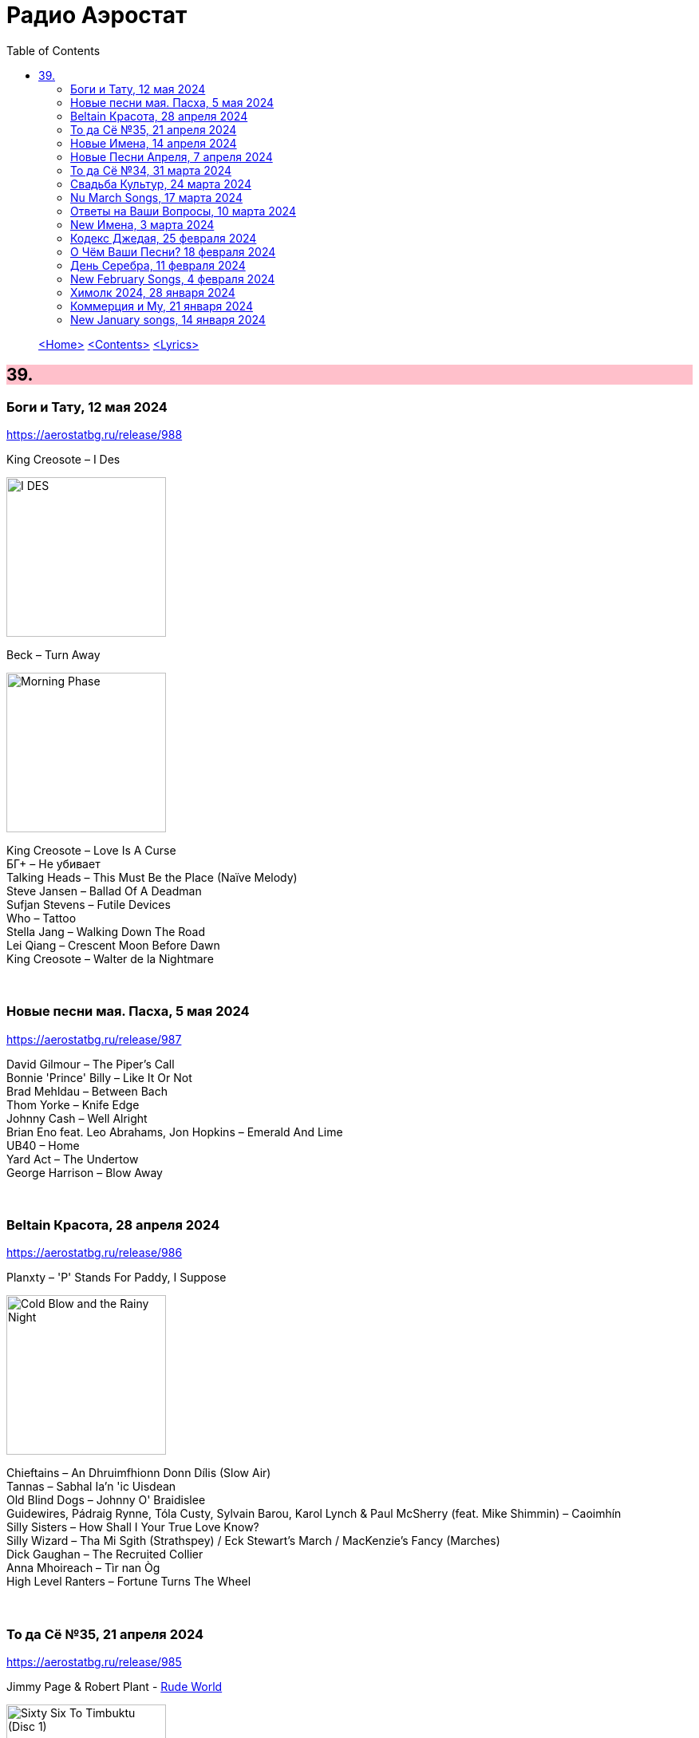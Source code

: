 = Радио Аэростат
:toc: left

> link:aerostat.html[<Home>]
> link:toc.html[<Contents>]
> link:lyrics.html[<Lyrics>]

++++
<style>
h2 {
  background-color: #FFC0CB;
}
h3 {
  clear: both;
}
code {
  white-space: pre;
}
</style>
++++

                                                                          
== 39.


=== Боги и Тату, 12 мая 2024
<https://aerostatbg.ru/release/988>

.King Creosote – I Des
image:King Creosote/2023 - I DES/cover.jpg[I DES,200,200,role="thumb left"]

.Beck – Turn Away
image:BECK/Morning Phase/Cover.jpg[Morning Phase,200,200,role="thumb left"]

[%hardbreaks]

King Creosote – Love Is A Curse
БГ+ – Не убивает
Talking Heads – This Must Be the Place (Naïve Melody)
Steve Jansen – Ballad Of A Deadman
Sufjan Stevens – Futile Devices
Who – Tattoo
Stella Jang – Walking Down The Road
Lei Qiang – Crescent Moon Before Dawn
King Creosote – Walter de la Nightmare

++++
<br clear="both">
++++

=== Новые песни мая. Пасха, 5 мая 2024
<https://aerostatbg.ru/release/987>

[%hardbreaks]
David Gilmour – The Piper's Call
Bonnie 'Prince' Billy – Like It Or Not
Brad Mehldau – Between Bach
Thom Yorke – Knife Edge
Johnny Cash – Well Alright
Brian Eno feat. Leo Abrahams, Jon Hopkins – Emerald And Lime
UB40 – Home
Yard Act – The Undertow
George Harrison – Blow Away

++++
<br clear="both">
++++

=== Beltain Красота, 28 апреля 2024
<https://aerostatbg.ru/release/986>

.Planxty – 'P' Stands For Paddy, I Suppose
image:PLANXTY/Planxty 1974 - Cold Blow and the Rainy Night/cover.jpg[Cold Blow and the Rainy Night,200,200,role="thumb left"]

[%hardbreaks]
Chieftains – An Dhruimfhionn Donn Dílis (Slow Air)
Tannas – Sabhal Ia'n 'ic Uisdean
Old Blind Dogs – Johnny O' Braidislee
Guidewires, Pádraig Rynne, Tóla Custy, Sylvain Barou, Karol Lynch & Paul McSherry (feat. Mike Shimmin) – Caoimhín
Silly Sisters – How Shall I Your True Love Know?
Silly Wizard – Tha Mi Sgith (Strathspey) / Eck Stewart's March / MacKenzie's Fancy (Marches)
Dick Gaughan – The Recruited Collier
Anna Mhoireach – Tìr nan Òg
High Level Ranters – Fortune Turns The Wheel

++++
<br clear="both">
++++

=== То да Сё №35, 21 апреля 2024
<https://aerostatbg.ru/release/985>

.Jimmy Page & Robert Plant - link:ROBERT%20PLANT/Robert%20Plant%20-%20Sixty%20Six%20To%20Timbuktu%20(Disc%201)/lyrics/timbuktu.html#_rude_world[Rude World]
image:ROBERT PLANT/Robert Plant - Sixty Six To Timbuktu (Disc 1)/cover.jpg[Sixty Six To Timbuktu (Disc 1),200,200,role="thumb left"]

.Cat Stevens – Angelsea
image:CAT STEVENS/Catch Bull At Four/front.jpg[Catch Bull At Four,200,200,role="thumb left"]

.Beatles – Keep Your Hands Off My Baby
image:THE BEATLES/Live at the BBC/cover.jpg[Live at the BBC,200,200,role="thumb left"]

[%hardbreaks]
Buddy Greco – The Lady Is A Tramp
James McCartney – Primrose Hill
Kraftwerk – The Hall of Mirrors
Jimmy Page & Robert Plant – Most High
Antonio Cece, Ludovica Bastianini & Nico Sommese – Seikilos Epitaph
Paul McCartney – Yvonne's The One

++++
<br clear="both">
++++

=== Новые Имена, 14 апреля 2024
<https://aerostatbg.ru/release/984>

[%hardbreaks]
Pietro Mascagni – Cavalleria Rusticana: Intermezzo
Noga Erez feat. Reo Cragun & Rousso – Views
Ruhollâh Khâleqi feat. Gholâm-Hoseyn Banân – Shab-e Javâni
Limp Bizkit – My Way
High Level Ranters – Fortune Turns The Wheel
Marie Laforêt – Mon amour, mon ami
Bothy Band – Fionnghuala
Erroll Garner – Misty
Fungus – Farewell To Tarwathie
António Carreira – Canção a quatro glosada
Bothy Band – Calum Sgaire

++++
<br clear="both">
++++

=== Новые Песни Апреля, 7 апреля 2024
<https://aerostatbg.ru/release/983>

[%hardbreaks]
Black Keys – Beautiful People (Stay High)
Waxahatchee – 365
Pearl Jam – Dark Matter
Katherine Priddy – Selah
MC5 – Kick Out The Jams
Blitzen Trapper – Hello Hallelujah
Shabaka Hutchings – End Of Innocence
Sahra Halgan – Laga
Chris Brain – Now Westlin Winds
Cast – Faraway

++++
<br clear="both">
++++

=== То да Сё №34, 31 марта 2024
<https://aerostatbg.ru/release/982>

.Theo Travis & Robert Fripp – The Power To Believe / Pastorale
image:KING CRIMSON/2008 - Theo Travis and Robert Fripp - Thread/folder.jpg[Theo Travis and Robert Fripp - Thread,200,200,role="thumb left"]

.Johann Sebastian Bach – Orchestral Suite No. 3 in D major: I. Overture
image:BACH/BWV 1066~1069, 1060, 1043 - Orchestral Suites/cover.jpg[Orchestral Suites,200,200,role="thumb left"]

[%hardbreaks]
World Party – Is It Like Today?
Melanie – The Good Guys
Can – Sing Swan Song
Paul McCartney & Wings – Mama's Little Girl
БГ+ – На берегу пруда

++++
<br clear="both">
++++

=== Свадьба Культур, 24 марта 2024
<https://aerostatbg.ru/release/981>

.Jimmy Page & Robert Plant – Friends
image:LED ZEPPELIN/Led Zeppelin - III/III.jpg[III,200,200,role="thumb left"]

.Beatles – Within You Without You
image:THE BEATLES/1967a - Sgt Peppers Lonely Hearts Club Band/cover.jpg[Sgt Peppers Lonely Hearts Club Band,200,200,role="thumb left"]

.Astrud Gilberto – The Girl From Ipanema
image:Gilberto Astrud/Verve Jazz Masters 9/cover.jpg[Verve Jazz Masters 9,200,200,role="thumb left"]

.Paul Simon – Diamonds On The Soles Of Her Shoes
image:PAUL SIMON/Paul Simon - Graceland/Folder.jpg[Graceland,200,200,role="thumb left"]

++++
<br clear="both">
++++

.Beatles – The Inner Light
image:THE BEATLES/1988 - Past Masters/cover.jpg[Past Masters,200,200,role="thumb left"]

.Silly Wizard – Highland Clearances
image:SILLY WIZARD/Silly Wizard - So Many Partings/cover.jpg[So Many Partings,200,200,role="thumb left"]

[%hardbreaks]
Specials – Stupid Marriage
George Harrison – Singing Om
Rolling Stones – Little Red Rooster
Борис Гребенщиков – Голубиное слово

++++
<br clear="both">
++++

=== Nu March Songs, 17 марта 2024
<https://aerostatbg.ru/release/980>

[%hardbreaks]
Crowded House – Oh Hi
БГ+ – Текила, виски и джин
Smile – Read The Room
Richard Thompson – Singapore Sadie
Eels – Time
Pet Shop Boys – Loneliness
Liam Gallagher & John Squire – Mars To Liverpool
Kacey Musgraves – Too Good To Be True
Richard Hawley – Two For His Heels
Keith Richards – I'm Waiting For The Man

++++
<br clear="both">
++++

=== Ответы на Ваши Вопросы, 10 марта 2024
<https://aerostatbg.ru/release/979>

.Jethro Tull – Slipstream
image:JETHRO TULL/1971  Aqualung/cover.jpg[1971  Aqualung,200,200,role="thumb left"]

.Donovan – The Little Tin Soldier
image:DONOVAN/Donovan - Fairytale/cover.jpg[Fairytale,200,200,role="thumb left"]

[%hardbreaks]
Roxy Music – Over You
Séamus Begley – Will You Go To Flanders
Searchers – Someday We're Gonna Love Again
Claude Le Jeune – Un gentil amoureux
Jimi Hendrix – One Rainy Wish
Deep Purple – Black Night
Аквариум – Нога судьбы
State of Bengal & Paban Das Baul – Moner Manush
Martin Carthy & Family – Hog-Eye Man

++++
<br clear="both">
++++

=== New Имена, 3 марта 2024
<https://aerostatbg.ru/release/978>

[%hardbreaks]
Adama Koita – Fantainfalla Toyi Bolo
Them Crooked Vultures – Gunman
Amistat – Seasons
Kaleo – Way Down We Go
Mississippi Fred McDowell – You Gotta Move
Vieux Farka Touré & Julia Easterlin – A'Bashiye
McDonald & Giles – Is She Waiting?
Barbara Strozzi – Che si può fare
Ariel Kalma, Jeremiah Chiu & Marta Sofia Honer – A Treasure Chest
Bereket Getachew – Afzeza

++++
<br clear="both">
++++

=== Кодекс Джедая, 25 февраля 2024 
<https://aerostatbg.ru/release/977>

.King Creosote – Love Is A Curse
image:King Creosote/2023 - I DES/cover.jpg[I DES,200,200,role="thumb left"]

[%hardbreaks]
Jack Bruce – There's A Forest
Rhythms del Mundo feat. Jack Johnson – Better Together
Thomas Mapfumo & The Blacks Unlimited – Tombi Wachena
Jack Hylton & His Orchestra – Happy Days Are Here Again
Japan – Taking Islands In Africa
Kevin Ayers – The Confessions of Doctor Dream, Part 1: Irreversible Neural Damage
Terakaft – Alghalem
King Crimson feat. Keith Tippett – Prince Rupert Awakes
Eno Moebius Roedelius – Broken Head

++++
<br clear="both">
++++

=== О Чём Ваши Песни? 18 февраля 2024 
<https://aerostatbg.ru/release/976>

.Robert Plant – Falling In Love Again
image:ROBERT PLANT/2010 - Band of Joy/120s8xu.jpg[Band of Joy,200,200,role="thumb left"]

.Richard Thompson – Ghost Of You Walks
image:RICHARD THOMPSON/2001 - Action Packed - The Best of the Capitol Years/cover.jpg[Action Packed - The Best of the Capitol Years,200,200,role="thumb left"]

.Leonard Cohen - link:LEONARD%20COHEN/Leonard%20Cohen%20-%20Ten%20New%20Songs/lyrics/ten.html#_by_the_rivers_dark[By The Rivers Dark]
image:LEONARD COHEN/Leonard Cohen - Ten New Songs/cover.jpg[Ten New Songs,200,200,role="thumb left"]

.Steeleye Span – Little Sir Hugh
image:STEELEYE SPAN/Steeleye Span - Commoners Crown/cover.jpg[Commoners Crown,200,200,role="thumb left"]

++++
<br clear="both">
++++

.Damian Marley – Time Travel
image:Damian Marley - Stony Hill/cover.jpg[Stony Hill,200,200,role="thumb left"]

[%hardbreaks]
Tony Scott – Za-Zen (Meditation)
Bob Marley & The Wailers – Ride Natty Ride
Rolling Stones – Angie
David Bowie – Because You're Young
БГ+ – Bernie & Ciaran

++++
<br clear="both">
++++

=== День Серебра, 11 февраля 2024 
<https://aerostatbg.ru/release/975>

[%hardbreaks]
Аквариум – Сидя На Красивом Холме
Аквариум – Иван Бодхидхарма
Аквариум – Дело Мастера Бо
Аквариум – Выстрелы С Той Стороны
Аквариум – Двигаться Дальше
Аквариум – Она не знает, что это (Сны)
Аквариум – Электричество
Аквариум – Глаз
Аквариум – Здравствуй, Моя Смерть
Аквариум – Колыбельная
Аквариум – Пока Не Начался Джаз

++++
<br clear="both">
++++

=== New February Songs, 4 февраля 2024 
<https://aerostatbg.ru/release/974>

[%hardbreaks]
Vaccines – Lunar Eclipse
Cosmo Sheldrake – Stop The Music
Ambrose Akinmusire feat. Bill Frisell & Herlin Riley – Weighted Corners
Solomon – Bloom
Jesus and Mary Chain – Chemical Animal
Hans-Joachim Roedelius & Arnold Kasar – Wordless
Castellows – I Know It'll Never End
Villagers – That Golden Time
Les Amazones d'Afrique – Kuma Fo
Malice K – Radio
Noah Kahan – Stick Season

++++
<br clear="both">
++++

=== Химолк 2024, 28 января 2024
<https://aerostatbg.ru/release/973>

.Flook – Ellie Goes West
image:Flook 2019 - Ancora/cover.jpg[Ancora,200,200,role="thumb left"]

[%hardbreaks]
Martin Carthy feat. Dave Swarbrick – And A-Begging I Will Go
Richard Thompson – Light Bob's Lassie
Watersons – The Greenland Whale Fishery
Lumiere – Edward On Loch Erne's Shore
Nic Jones – The Little Pot Stove
Kate Rusby – Broken-Hearted I Will Wander
Andy M. Stewart – I'd Cross The Wild Atlantic
Chieftains & The Low Anthem – School Days Over

++++
<br clear="both">
++++

=== Коммерция и Му, 21 января 2024
<https://aerostatbg.ru/release/972>

.Planxty – Sí bheag, Sí mhór
image:PLANXTY/Planxty 1973 - Planxty/cover.jpg[Planxty,200,200,role="thumb left"]

[%hardbreaks]
Русско-Абиссинский оркестр – Zarn Hlar
Аквариум – Иван-чай
ABBA – The Winner Takes It All
Afro Celt Sound System feat. Sinéad O'Connor – Release
Beatles – There's A Place
Brian Setzer – Let's Shake
Weepies, Deb Talan & Steve Tannen – Gotta Have You
Phil Cunningham & Aly Bain – Spring The Summer Long
Bryan Ferry – I'll See You Again

++++
<br clear="both">
++++

=== New January songs, 14 января 2024
<https://aerostatbg.ru/release/971>

[%hardbreaks]
Grandaddy – Watercooler
Joe Jackson & Max Champion – The Bishop And The Actress
Dead South – A Little Devil
Lee Scratch Perry feat. Greentea Peng – 100lbs Of Summer
БГ – Saraswati
Bill Ryder-Jones – If Tomorrow Starts Without Me
Ty Segall – My Best Friend
Joni Mitchell – Like Veils Said Lorraine
Cast – Faraway


++++
<br clear="both">
++++

---

> link:aerostat.html[<Home>]
> link:toc.html[<Contents>]
> link:lyrics.html[<Lyrics>]